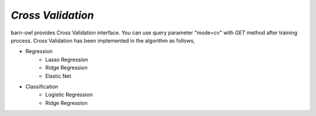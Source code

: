 `Cross Validation`
==================

barn-owl provides Cross Validation interface. You can use query parameter "mode=cv" with `GET` method after training process.
Cross Validation has been implemented in the algorithm as follows,

* Regression
   - Lasso Regression
   - Ridge Regression
   - Elastic Net
* Classification
   - Logistic Regression
   - Ridge Regression
